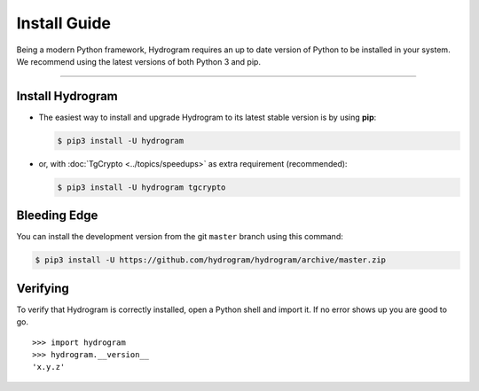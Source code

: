 Install Guide
=============

Being a modern Python framework, Hydrogram requires an up to date version of Python to be installed in your system.
We recommend using the latest versions of both Python 3 and pip.

-----

Install Hydrogram
-----------------

-   The easiest way to install and upgrade Hydrogram to its latest stable version is by using **pip**:

    .. code-block:: text

        $ pip3 install -U hydrogram

-   or, with :doc:`TgCrypto <../topics/speedups>` as extra requirement (recommended):

    .. code-block:: text

        $ pip3 install -U hydrogram tgcrypto

Bleeding Edge
-------------

You can install the development version from the git ``master`` branch using this command:

.. code-block:: text

    $ pip3 install -U https://github.com/hydrogram/hydrogram/archive/master.zip

Verifying
---------

To verify that Hydrogram is correctly installed, open a Python shell and import it.
If no error shows up you are good to go.

.. parsed-literal::

    >>> import hydrogram
    >>> hydrogram.__version__
    'x.y.z'

.. _`Github repo`: http://github.com/hydrogram/hydrogram
